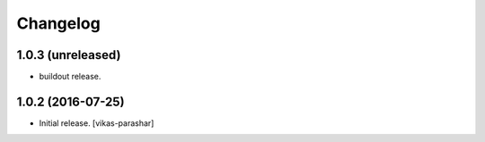 Changelog
~~~~~~~~~


1.0.3 (unreleased)
------------------

- buildout release.


1.0.2 (2016-07-25)
------------------

- Initial release.
  [vikas-parashar]
